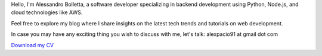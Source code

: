 .. title: About me
.. slug: about

Hello, I'm Alessandro Bolletta, a software developer specializing in backend development using Python, Node.js, and cloud technologies like AWS.

Feel free to explore my blog where I share insights on the latest tech trends and tutorials on web development.

In case you may have any exciting thing you wish to discuss with me, let's talk: alexpacio91 at gmail dot com

.. class:: cv-button

`Download my CV <files/cv.pdf>`_
